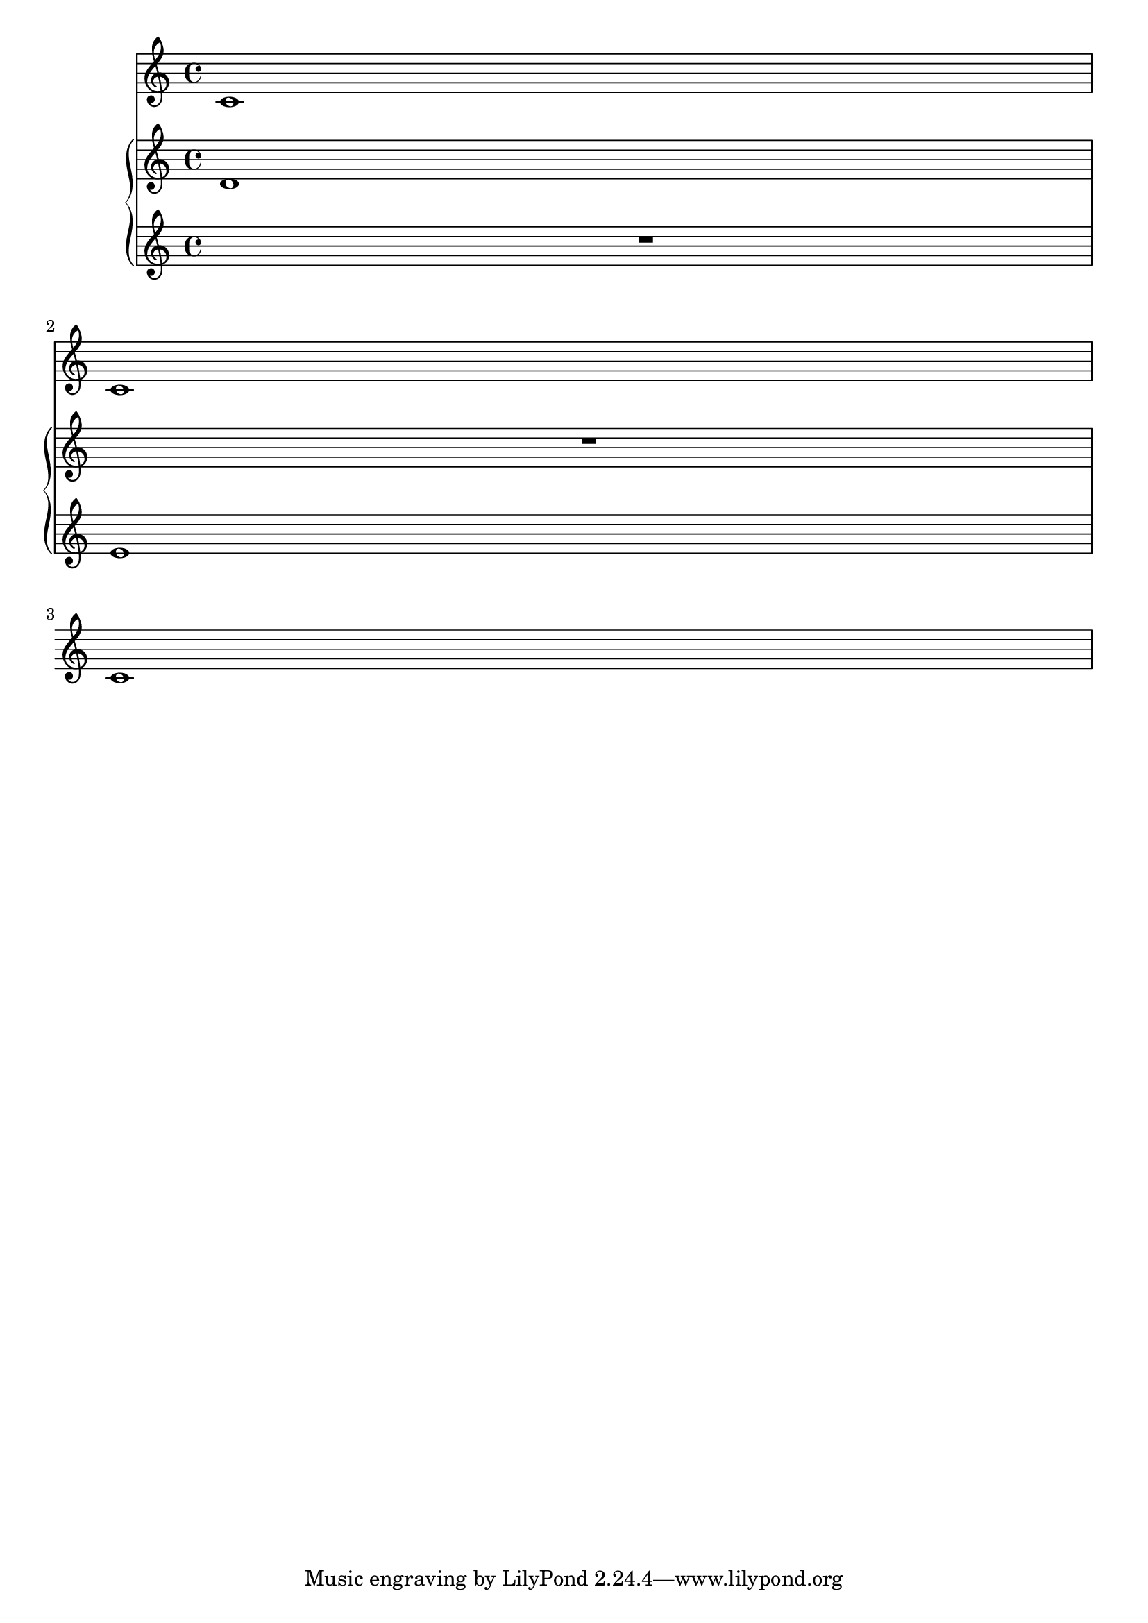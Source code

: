 \version "2.16.0"

\header {
  texidoc = "Staves in a PianoStaff remain alive as long as any of
the staves has something interesting."
}

\layout {
  \context {
    \Staff
    \RemoveEmptyStaves
    \override VerticalAxisGroup #'remove-first = ##t
  }
}

<<
  \new Staff { c'1 \break c'1 \break c'1 }
  \new PianoStaff
  <<
    \new Staff { d'1 R1 R1 }
    \new Staff { R1 e'1 R1 }
  >>
>>
